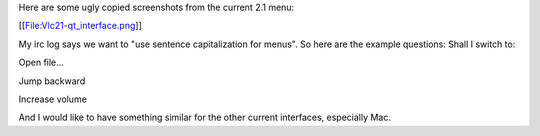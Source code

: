 Here are some ugly copied screenshots from the current 2.1 menu:

[[File:Vlc21-qt_interface.png]]

My irc log says we want to "use sentence capitalization for menus". So
here are the example questions: Shall I switch to:

Open file...

Jump backward

Increase volume

And I would like to have something similar for the other current
interfaces, especially Mac.
